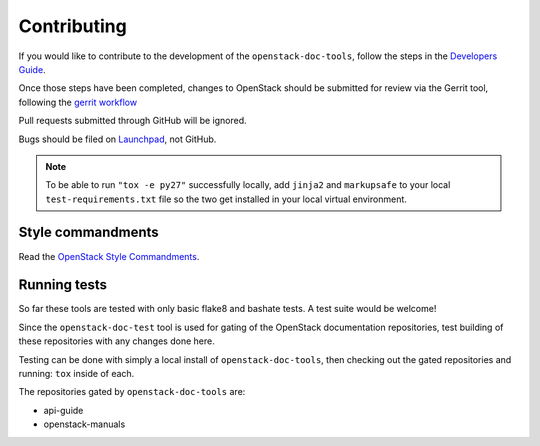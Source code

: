 ============
Contributing
============

If you would like to contribute to the development of the
``openstack-doc-tools``, follow the steps in the `Developers Guide
<http://docs.openstack.org/infra/manual/developers.html>`_.

Once those steps have been completed, changes to OpenStack
should be submitted for review via the Gerrit tool, following
the `gerrit workflow
<http://docs.openstack.org/infra/manual/developers.html#development-workflow>`_

Pull requests submitted through GitHub will be ignored.

Bugs should be filed on `Launchpad
<https://bugs.launchpad.net/openstack-manuals>`_, not GitHub.

.. note::

   To be able to run ``"tox -e py27"`` successfully locally, add
   ``jinja2`` and ``markupsafe`` to your local ``test-requirements.txt``
   file so the two get installed in your local virtual environment.


Style commandments
~~~~~~~~~~~~~~~~~~

Read the `OpenStack Style Commandments
<http://docs.openstack.org/developer/hacking/>`_.


Running tests
~~~~~~~~~~~~~

So far these tools are tested with only basic flake8 and bashate tests. A test
suite would be welcome!

Since the ``openstack-doc-test`` tool is used for gating of the OpenStack
documentation repositories, test building of these repositories with
any changes done here.

Testing can be done with simply a local install of
``openstack-doc-tools``, then checking out the gated repositories and
running: ``tox`` inside of each.

The repositories gated by ``openstack-doc-tools`` are:

* api-guide
* openstack-manuals
